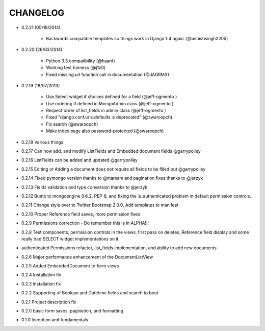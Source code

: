=========
CHANGELOG
=========

* 0.2.21 (05/19/2014)

    * Backwards compatible templates so things work in Django 1.4 again. (@ashishsingh2205)

* 0.2.20 (26/03/2014)

    * Python 3.3 compatibility (@haard)
    * Working test harness (@j1z0)
    * Fixed missing url function call in documentation (@JAORMX)

* 0.2.19 (18/07/2013)

    * Use Select widget if choices defined for a field (@jeff-ogmento )
    * Use ordering if defined in MongoAdmin class (@jeff-ogmento )
    * Respect order of list_fields in admin class (@jeff-ogmento )
    * Fixed "django.conf.urls.defaults is deprecated" (@swaroopch)
    * Fix search (@swaroopch)
    * Make index page also password-protected (@swaroopch)

* 0.2.18 Various things

* 0.2.17 Can now add, and modify ListFields and Embedded document fields @garrypolley

* 0.2.16 ListFields can be added and updated @garrypolley

* 0.2.15 Editing or Adding a document does not require all fields to be filled out @garrypolley

* 0.2.14 Fixed pymongo version thanks to @marsam and pagination fixes thanks to @jerzyk

* 0.2.13 Fields validation and type conversion thanks to @jerzyk

* 0.2.12 Bump to mongoengine 0.6.2, PEP-8, and fixing the is_authenticated problem in default permission controls.

* 0.2.11 Change style over to Twitter Bootstrap 2.0.0, Add templates to manifest

* 0.2.10 Proper Reference field saves, more permission fixes

* 0.2.9 Permissions correction - Do remember this is in ALPHA!!!

* 0.2.8 Test components, permission controls in the views, first pass on deletes, Reference field display and some really bad SELECT widget implementations on it.

* authenticated Permissions refactor, list_fields implementation, and ability to add new documents

* 0.2.6 Major performance enhancement of the DocumentListView

* 0.2.5 Added EmbeddedDocument to form views

* 0.2.4 Installation fix

* 0.2.3 Installation fix

* 0.2.2 Supporting of Boolean and Datetime fields and search to boot

* 0.2.1 Project description fix

* 0.2.0 basic form saves, pagination, and formatting

* 0.1.0 Inception and fundamentals
